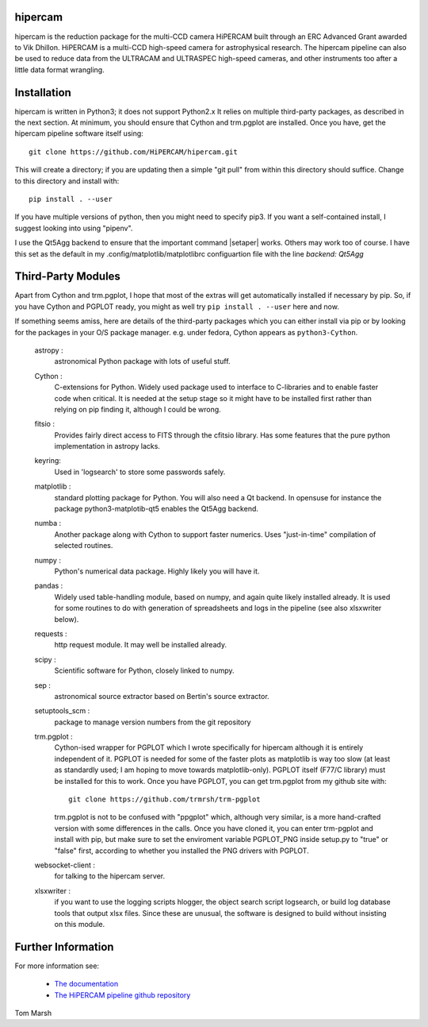 hipercam
========

hipercam is the reduction package for the multi-CCD camera HiPERCAM
built through an ERC Advanced Grant awarded to Vik Dhillon. HiPERCAM
is a multi-CCD high-speed camera for astrophysical research. The
hipercam pipeline can also be used to reduce data from the ULTRACAM
and ULTRASPEC high-speed cameras, and other instruments too
after a little data format wrangling.

Installation
============

hipercam is written in Python3; it does not support Python2.x It
relies on multiple third-party packages, as described in the next
section.  At minimum, you should ensure that Cython and trm.pgplot are
installed.  Once you have, get the hipercam pipeline software itself
using::

  git clone https://github.com/HiPERCAM/hipercam.git

This will create a directory; if you are updating then a simple "git
pull" from within this directory should suffice. Change to this
directory and install with::

  pip install . --user

If you have multiple versions of python, then you might need to
specify pip3. If you want a self-contained install, I suggest looking
into using "pipenv".

I use the Qt5Agg backend to ensure that the important command
|setaper| works. Others may work too of course. I have this set as the
default in my .config/matplotlib/matplotlibrc configuartion file with
the line `backend: Qt5Agg`

Third-Party Modules
===================

Apart from Cython and trm.pgplot, I hope that most of the extras will
get automatically installed if necessary by pip. So, if you have
Cython and PGPLOT ready, you might as well try ``pip install
. --user`` here and now.

If something seems amiss, here are details of the third-party packages
which you can either install via pip or by looking for the packages in
your O/S package manager. e.g. under fedora, Cython appears as
``python3-Cython``.

  astropy :
         astronomical Python package with lots of useful stuff.

  Cython :
         C-extensions for Python. Widely used package used to interface
         to C-libraries and to enable faster code when critical. It is
         needed at the setup stage so it might have to be installed first
         rather than relying on pip finding it, although I could be wrong.

  fitsio :
         Provides fairly direct access to FITS through the cfitsio library.
         Has some features that the pure python implementation in astropy
         lacks.

  keyring:
         Used in 'logsearch' to store some passwords safely.

  matplotlib :
         standard plotting package for Python. You will also need
         a Qt backend. In opensuse for instance the package
         python3-matplotib-qt5 enables the Qt5Agg backend.

  numba :
        Another package along with Cython to support faster numerics. Uses
        "just-in-time" compilation of selected routines.

  numpy :
         Python's numerical data package. Highly likely you will have
         it.

  pandas :
         Widely used table-handling module, based on numpy, and again
         quite likely installed already. It is used for some routines
         to do with generation of spreadsheets and logs in the
         pipeline (see also xlsxwriter below).

  requests :
         http request module. It may well be installed already.

  scipy :
         Scientific software for Python, closely linked to numpy.

  sep :
         astronomical source extractor based on Bertin's source extractor.

  setuptools_scm :
         package to manage version numbers from the git repository

  trm.pgplot :
         Cython-ised wrapper for PGPLOT which I wrote specifically for
         hipercam although it is entirely independent of it. PGPLOT is
         needed for some of the faster plots as matplotlib is way too
         slow (at least as standardly used; I am hoping to move
         towards matplotlib-only). PGPLOT itself (F77/C library) must
         be installed for this to work. Once you have PGPLOT, you can
         get trm.pgplot from my github site with::

             git clone https://github.com/trmrsh/trm-pgplot

         trm.pgplot is not to be confused with "ppgplot" which,
         although very similar, is a more hand-crafted version with
         some differences in the calls. Once you have cloned it, you
         can enter trm-pgplot and install with pip, but make sure to
         set the enviroment variable PGPLOT_PNG inside setup.py to
         "true" or "false" first, according to whether you installed
         the PNG drivers with PGPLOT.

  websocket-client :
         for talking to the hipercam server.

  xlsxwriter :
         if you want to use the logging scripts hlogger, the object
         search script logsearch, or build log database tools that
         output xlsx files. Since these are unusual, the software is
         designed to build without insisting on this module.

Further Information
===================

For more information see:

  * `The documentation
    <http://deneb.astro.warwick.ac.uk/phsaap/hipercam/docs/html/>`_

  * `The HiPERCAM pipeline github repository <https://github.com/HiPERCAM/hipercam>`_

Tom Marsh
